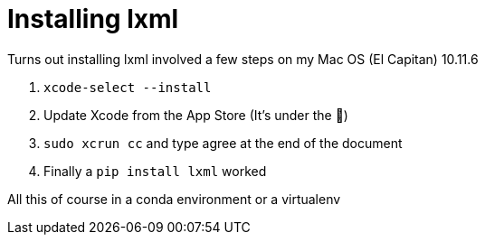= Installing lxml

:hp-tags: lxml, python, macos

Turns out installing lxml involved a few steps on my Mac OS (El Capitan) 10.11.6

1. `xcode-select --install`
2. Update Xcode from the App Store (It's under the )
3. `sudo xcrun cc` and type agree at the end of the document
4. Finally a `pip install lxml` worked

All this of course in a conda environment or a virtualenv